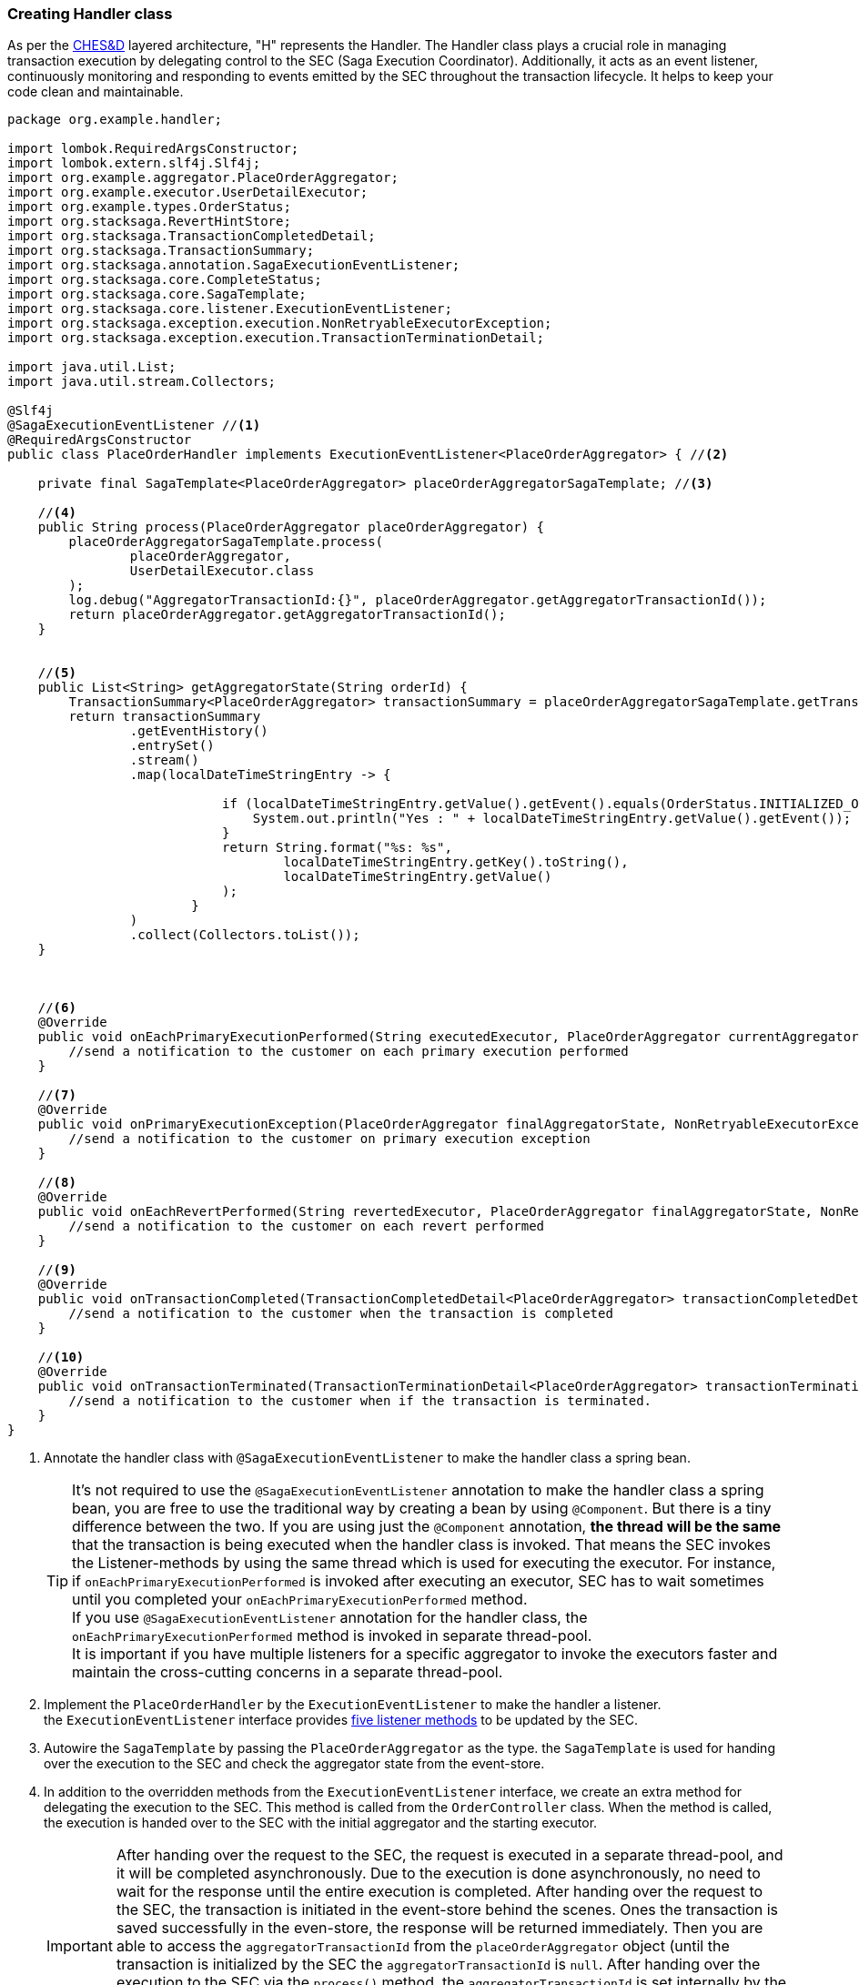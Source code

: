 === Creating Handler class

As per the xref:architecture:Saga-CHES-architecture.adoc[CHES&D] layered architecture, "H" represents the Handler.
The Handler class plays a crucial role in managing transaction execution by delegating control to the SEC (Saga Execution Coordinator).
Additionally, it acts as an event listener, continuously monitoring and responding to events emitted by the SEC throughout the transaction lifecycle.
It helps to keep your code clean and maintainable.

[[PlaceOrderHandler]]
[source,java]
----
package org.example.handler;

import lombok.RequiredArgsConstructor;
import lombok.extern.slf4j.Slf4j;
import org.example.aggregator.PlaceOrderAggregator;
import org.example.executor.UserDetailExecutor;
import org.example.types.OrderStatus;
import org.stacksaga.RevertHintStore;
import org.stacksaga.TransactionCompletedDetail;
import org.stacksaga.TransactionSummary;
import org.stacksaga.annotation.SagaExecutionEventListener;
import org.stacksaga.core.CompleteStatus;
import org.stacksaga.core.SagaTemplate;
import org.stacksaga.core.listener.ExecutionEventListener;
import org.stacksaga.exception.execution.NonRetryableExecutorException;
import org.stacksaga.exception.execution.TransactionTerminationDetail;

import java.util.List;
import java.util.stream.Collectors;

@Slf4j
@SagaExecutionEventListener //<1>
@RequiredArgsConstructor
public class PlaceOrderHandler implements ExecutionEventListener<PlaceOrderAggregator> { //<2>

    private final SagaTemplate<PlaceOrderAggregator> placeOrderAggregatorSagaTemplate; //<3>

    //<4>
    public String process(PlaceOrderAggregator placeOrderAggregator) {
        placeOrderAggregatorSagaTemplate.process(
                placeOrderAggregator,
                UserDetailExecutor.class
        );
        log.debug("AggregatorTransactionId:{}", placeOrderAggregator.getAggregatorTransactionId());
        return placeOrderAggregator.getAggregatorTransactionId();
    }


    //<5>
    public List<String> getAggregatorState(String orderId) {
        TransactionSummary<PlaceOrderAggregator> transactionSummary = placeOrderAggregatorSagaTemplate.getTransactionSummary(orderId);
        return transactionSummary
                .getEventHistory()
                .entrySet()
                .stream()
                .map(localDateTimeStringEntry -> {

                            if (localDateTimeStringEntry.getValue().getEvent().equals(OrderStatus.INITIALIZED_ORDER)) {
                                System.out.println("Yes : " + localDateTimeStringEntry.getValue().getEvent());
                            }
                            return String.format("%s: %s",
                                    localDateTimeStringEntry.getKey().toString(),
                                    localDateTimeStringEntry.getValue()
                            );
                        }
                )
                .collect(Collectors.toList());
    }



    //<6>
    @Override
    public void onEachPrimaryExecutionPerformed(String executedExecutor, PlaceOrderAggregator currentAggregator) {
        //send a notification to the customer on each primary execution performed
    }

    //<7>
    @Override
    public void onPrimaryExecutionException(PlaceOrderAggregator finalAggregatorState, NonRetryableExecutorException exception, String executedExecutor) {
        //send a notification to the customer on primary execution exception
    }

    //<8>
    @Override
    public void onEachRevertPerformed(String revertedExecutor, PlaceOrderAggregator finalAggregatorState, NonRetryableExecutorException nonRetryableExecutorException, RevertHintStore revertHintStore) {
        //send a notification to the customer on each revert performed
    }

    //<9>
    @Override
    public void onTransactionCompleted(TransactionCompletedDetail<PlaceOrderAggregator> transactionCompletedDetail, CompleteStatus completeStatus) {
        //send a notification to the customer when the transaction is completed
    }

    //<10>
    @Override
    public void onTransactionTerminated(TransactionTerminationDetail<PlaceOrderAggregator> transactionTerminationDetail) {
        //send a notification to the customer when if the transaction is terminated.
    }
}
----

<1> Annotate the handler class with `@SagaExecutionEventListener` to make the handler class a spring bean.
+
TIP: It's not required to use the `@SagaExecutionEventListener` annotation to make the handler class a spring bean, you are free to use the traditional way by creating a bean by using `@Component`.
But there is a tiny difference between the two.
If you are using just the `@Component` annotation, *the thread will be the same* that the transaction is being executed when the handler class is invoked.
That means the SEC invokes the Listener-methods by using the same thread which is used for executing the executor.
For instance, if `onEachPrimaryExecutionPerformed` is invoked after executing an executor, SEC has to wait sometimes until you completed your `onEachPrimaryExecutionPerformed` method. +
// todo: mention the thread pool
If you use `@SagaExecutionEventListener` annotation for the handler class, the `onEachPrimaryExecutionPerformed` method is invoked in separate thread-pool. +
It is important if you have multiple listeners for a specific aggregator to invoke the executors faster and maintain the cross-cutting concerns in a separate thread-pool.

<2> Implement the `PlaceOrderHandler` by the `ExecutionEventListener` to make the handler a listener. +
the `ExecutionEventListener` interface provides xref:framework:saga_event_handler.adoc[five listener methods] to be updated by the SEC.

<3> Autowire the `SagaTemplate` by passing the `PlaceOrderAggregator` as the type. the `SagaTemplate` is used for handing over the execution to the SEC and check the aggregator state from the event-store.

<4> In addition to the overridden methods from the `ExecutionEventListener` interface, we create an extra method for delegating the execution to the SEC.
This method is called from the `OrderController` class.
When the method is called, the execution is handed over to the SEC with the initial aggregator and the starting executor.
+
IMPORTANT: After handing over the request to the SEC, the request is executed in a separate thread-pool, and it will be completed asynchronously.
Due to the execution is done asynchronously, no need to wait for the response until the entire execution is completed.
After handing over the request to the SEC, the transaction is initiated in the event-store behind the scenes.
Ones the transaction is saved successfully in the even-store, the response will be returned immediately.
Then you are able to access the `aggregatorTransactionId` from the `placeOrderAggregator` object (until the transaction is initialized by the SEC the `aggregatorTransactionId` is `null`.
After handing over the execution to the SEC via the `process()` method, the `aggregatorTransactionId` is set internally by the SEC). `aggregatorTransactionId` is the reference for your transaction. +
Since the request is executed in a separate thread-pool asynchronously, the SEC notifies each event via the overridden methods from the `ExecutionEventListener` interface.

<5> Create another extra method for retrieving the aggregator state from the event-store (it is called from the `OrderController`).
After delegating the transaction to the SEC, the execution (LRT) is run asynchronously.
While then, if we want to check where TRL is being processed at any given time, we can get the state of the aggregator from the event-store.

<6> The `onEachPrimaryExecutionPerformed` method is invoked after each primary execution is performed by the SEC asynchronously.
this can be used for updating your client time to time asynchronously by using methods like push notification or email. +
xref:framework:saga_event_handler.adoc#onEachPrimaryExecutionPerformed[read more]

<7> The `onPrimaryExecutionException` method is invoked an error occurs while executing one of primary executions.
it notifies you about the starting compensation process. this method also can be used for updating your client asynchronously.
+
xref:framework:saga_event_handler.adoc#onPrimaryExecutionException[read more]

<8> The `onEachRevertPerformed` method is invoked after each compensation execution is performed by the SEC after the primary execution exception occurs.
this method also can be used for updating your client asynchronously.
+
xref:framework:saga_event_handler.adoc#onEachRevertPerformed[read more]

<9> The `onTransactionTerminated` method is invoked in case of compensation failure.
this method is useful to the administration to identify the unhandled compensation errors.
because in Saga, compensation executions cannot have errors except resource-unavailable exceptions.
+
xref:framework:saga_event_handler.adoc#onEachRevertPerformed[read more]
